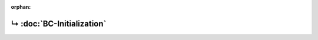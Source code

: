 ..
   Copyright 2017-2022 AVSystem <avsystem@avsystem.com>
   AVSystem Anjay LwM2M SDK
   All rights reserved.

   Licensed under the AVSystem-5-clause License.
   See the attached LICENSE file for details.

:orphan:

.. meta::

    :http-equiv=Refresh: 1; url=BC-Initialization.html

.. title:: Redirection

↳ :doc:`BC-Initialization`
==========================
